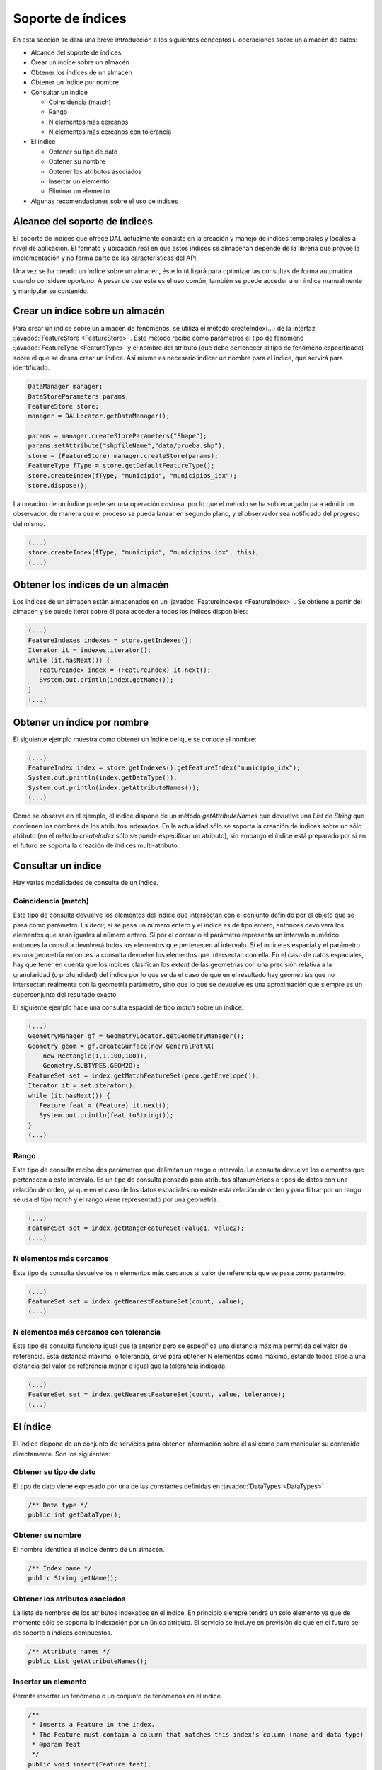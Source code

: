  
Soporte de índices
==================

En esta sección se dará una breve introducción a los siguientes conceptos
u operaciones sobre un almacén de datos:

* Alcance del soporte de índices
* Crear un índice sobre un almacén
* Obtener los índices de un almacén
* Obtener un índice por nombre
* Consultar un índice
  
  * Coincidencia (match)
  * Rango
  * N elementos más cercanos
  * N elementos más cercanos con tolerancia

* El índice

  * Obtener su tipo de dato
  * Obtener su nombre
  * Obtener los atributos asociados
  * Insertar un elemento
  * Eliminar un elemento

* Algunas recomendaciones sobre el uso de índices



Alcance del soporte de índices
------------------------------

El soporte de índices que ofrece DAL actualmente consiste en la creación y manejo de índices temporales y locales a nivel de aplicación. El formato y ubicación real en que estos índices se almacenan depende de la librería que provee la implementación y no forma parte de las características del API. 

Una vez se ha creado un índice sobre un almacén, éste lo utilizará para optimizar las consultas de forma automática cuando considere oportuno. A pesar de que este es el uso común, también se puede acceder a un índice manualmente y manipular su contenido. 


Crear un índice sobre un almacén
--------------------------------

Para crear un índice sobre un almacén de fenómenos, se utiliza el método createIndex(...) de la interfaz :javadoc:`FeatureStore <FeatureStore>` . Este método recibe como parámetros el tipo de fenómeno :javadoc:`FeatureType <FeatureType>` y el nombre del atributo (que debe pertenecer al tipo de fenómeno especificado) sobre el que se desea crear un índice. Así mismo es necesario indicar un nombre para el índice, que servirá para identificarlo.

.. code-block:: java
		  
   DataManager manager;
   DataStoreParameters params;
   FeatureStore store;
   manager = DALLocator.getDataManager();
		  
   params = manager.createStoreParameters("Shape");
   params.setAttribute("shpfileName","data/prueba.shp");
   store = (FeatureStore) manager.createStore(params);
   FeatureType fType = store.getDefaultFeatureType();
   store.createIndex(fType, "municipio", "municipios_idx");
   store.dispose();


La creación de un índice puede ser una operación costosa, por lo que el método se ha sobrecargado para admitir un observador, de manera que el proceso se pueda lanzar en segundo plano, y el observador sea notificado del progreso del mismo.

.. code-block:: java
		  
   (...)
   store.createIndex(fType, "municipio", "municipios_idx", this);
   (...)

Obtener los índices de un almacén
---------------------------------

Los índices de un almacén están almacenados en un :javadoc:`FeatureIndexes <FeatureIndex>` . Se obtiene a partir del almacén y se puede iterar sobre él para acceder a todos los índices disponibles:

.. code-block:: java

   (...)
   FeatureIndexes indexes = store.getIndexes();
   Iterator it = indexes.iterator();			  
   while (it.hasNext()) {
      FeatureIndex index = (FeatureIndex) it.next();
      System.out.println(index.getName());
   }
   (...)


Obtener un índice por nombre
----------------------------

El siguiente ejemplo muestra como obtener un índice del que se conoce el nombre:


.. code-block:: java

   (...)
   FeatureIndex index = store.getIndexes().getFeatureIndex("municipio_idx");
   System.out.println(index.getDataType());
   System.out.println(index.getAttributeNames());
   (...)

Como se observa en el ejemplo, el índice dispone de un método *getAttributeNames* que devuelve una *List* de *String* que contienen los nombres de los atributos indexados. En la actualidad sólo se soporta la creación de índices sobre un sólo atributo (en el método *createIndex* sólo se puede especificar un atributo), sin embargo el índice está preparado por si en el futuro se soporta la creación de índices multi-atributo. 

Consultar un índice
-------------------

Hay varias modalidades de consulta de un índice. 

Coincidencia (match)
....................

Este tipo de consulta devuelve los elementos del índice que intersectan con el conjunto definido por el objeto que se pasa como parámetro. Es decir, si se pasa un número entero y el índice es de tipo entero, entonces devolverá los elementos que sean iguales al número entero. Si por el contrario el parámetro representa un intervalo numérico entonces la consulta devolverá todos los elementos que pertenecen al intervalo. Si el índice es espacial y el parámetro es una geometría entonces la consulta devuelve los elementos que intersectan con ella. En el caso de datos espaciales, hay que tener en cuenta que los índices clasifican los *extent* de las geometrías con una precisión relativa a la granularidad (o profundidad) del índice por lo que se da el caso de que en el resultado hay geometrías que no intersectan realmente con la geometría parámetro, sino que lo que se devuelve es una aproximación que siempre es un superconjunto del resultado exacto.

El siguiente ejemplo hace una consulta espacial de tipo *match* sobre un índice:
   
.. code-block:: java

   (...)
   GeometryManager gf = GeometryLocator.getGeometryManager();
   Geometry geom = gf.createSurface(new GeneralPathX(
       new Rectangle(1,1,100,100)),
       Geometry.SUBTYPES.GEOM2D);
   FeatureSet set = index.getMatchFeatureSet(geom.getEnvelope());
   Iterator it = set.iterator();
   while (it.hasNext()) {
      Feature feat = (Feature) it.next();
      System.out.println(feat.toString());
   }
   (...)


Rango
.....

Este tipo de consulta recibe dos parámetros que delimitan un rango o intervalo. La consulta devuelve los elementos que pertenecen a este intervalo. Es un tipo de consulta pensado para atributos alfanuméricos o tipos de datos con una relación de orden, ya que en el caso de los datos espaciales no existe esta relación de orden y para filtrar por un rango se usa el tipo *match* y el rango viene representado por una geometría.

.. code-block:: java

  (...)
  FeatureSet set = index.getRangeFeatureSet(value1, value2);
  (...)


N elementos más cercanos
........................

Este tipo de consulta devuelve los n elementos más cercanos al valor de referencia que se pasa como parámetro.  

.. code-block:: java

  (...)
  FeatureSet set = index.getNearestFeatureSet(count, value);
  (...)

N elementos más cercanos con tolerancia
.......................................

Este tipo de consulta funciona igual que la anterior pero se especifica una distancia máxima permitida del valor de referencia. Esta distancia máxima, o tolerancia, sirve para obtener N elementos como máximo, estando todos ellos a una distancia del valor de referencia menor o igual que la tolerancia indicada.

.. code-block:: java

  (...)
  FeatureSet set = index.getNearestFeatureSet(count, value, tolerance);
  (...)


El índice
---------

El índice dispone de un conjunto de servicios para obtener información sobre él así como para manipular su contenido directamente. Son los siguientes:

Obtener su tipo de dato
.......................

El tipo de dato viene expresado por una de las constantes definidas en :javadoc:`DataTypes <DataTypes>`

.. code-block:: java

	/** Data type */
	public int getDataType();

Obtener su nombre
.................

El nombre identifica al índice dentro de un almacén.

.. code-block:: java

	/** Index name */
	public String getName();
	
Obtener los atributos asociados
...............................

La lista de nombres de los atributos indexados en el índice. En principio siempre tendrá un sólo elemento ya que de momento sólo se soporta la indexación por un único atributo. El servicio se incluye en previsión de que en el futuro se de soporte a índices compuestos. 

.. code-block:: java

	/** Attribute names */
	public List getAttributeNames();


Insertar un elemento
....................

Permite insertar un fenómeno o un conjunto de fenómenos en el índice. 

.. code-block:: java

	/**
	 * Inserts a Feature in the index.
	 * The Feature must contain a column that matches this index's column (name and data type)
	 * @param feat
	 */
	public void insert(Feature feat);

	/**
	 * Inserts a FeatureSet into this index
	 * FeatureType is not checked so it will accept any FeatureType
	 * as long as exists a column with a valid name
	 */	
	public void insert(FeatureSet data) throws DataException;
	


Eliminar un elemento
....................

Permite eliminar un fenómeno o un conjunto de fenómenos del índice.

.. code-block:: java

	/**
	 * Deletes a Feature in the index.
	 * The Feature must contain a column that matches this index's column (name and data type)
	 * @param feat
	 */
	public void delete(Feature feat);

	/**
	 * Deletes a FeatureSet from this index
	 * FeatureType is not checked so it will accept any FeatureType
	 * as long as exists a column with a valid name
	 */	
	public void delete(FeatureSet data) throws FeatureIndexException;


Algunas recomendaciones sobre el uso de índices
-----------------------------------------------

El uso normal de los índices consiste únicamente en crearlos, porque es el propio almacén quien decide cuándo utilizarlos. Aun así es posible crear un índice y añadir o eliminar elementos al mismo. Esta posibilidad se ha dejado abierta para casos especiales en que se quiera tener control sobre el índice.

Se recomienda no crear índices locales para bases de datos que soporten índices. Es mucho mejor crear el índice en la base de datos (claro que normalmente hay que ser administrador de la misma) y así que sea la propia base de datos quien decida cuándo usarlo.

En cuanto a la creación de los índices, debido al coste de esta operación normalmente es recomendable ejecutar el proceso de indexación en segundo plano.    
